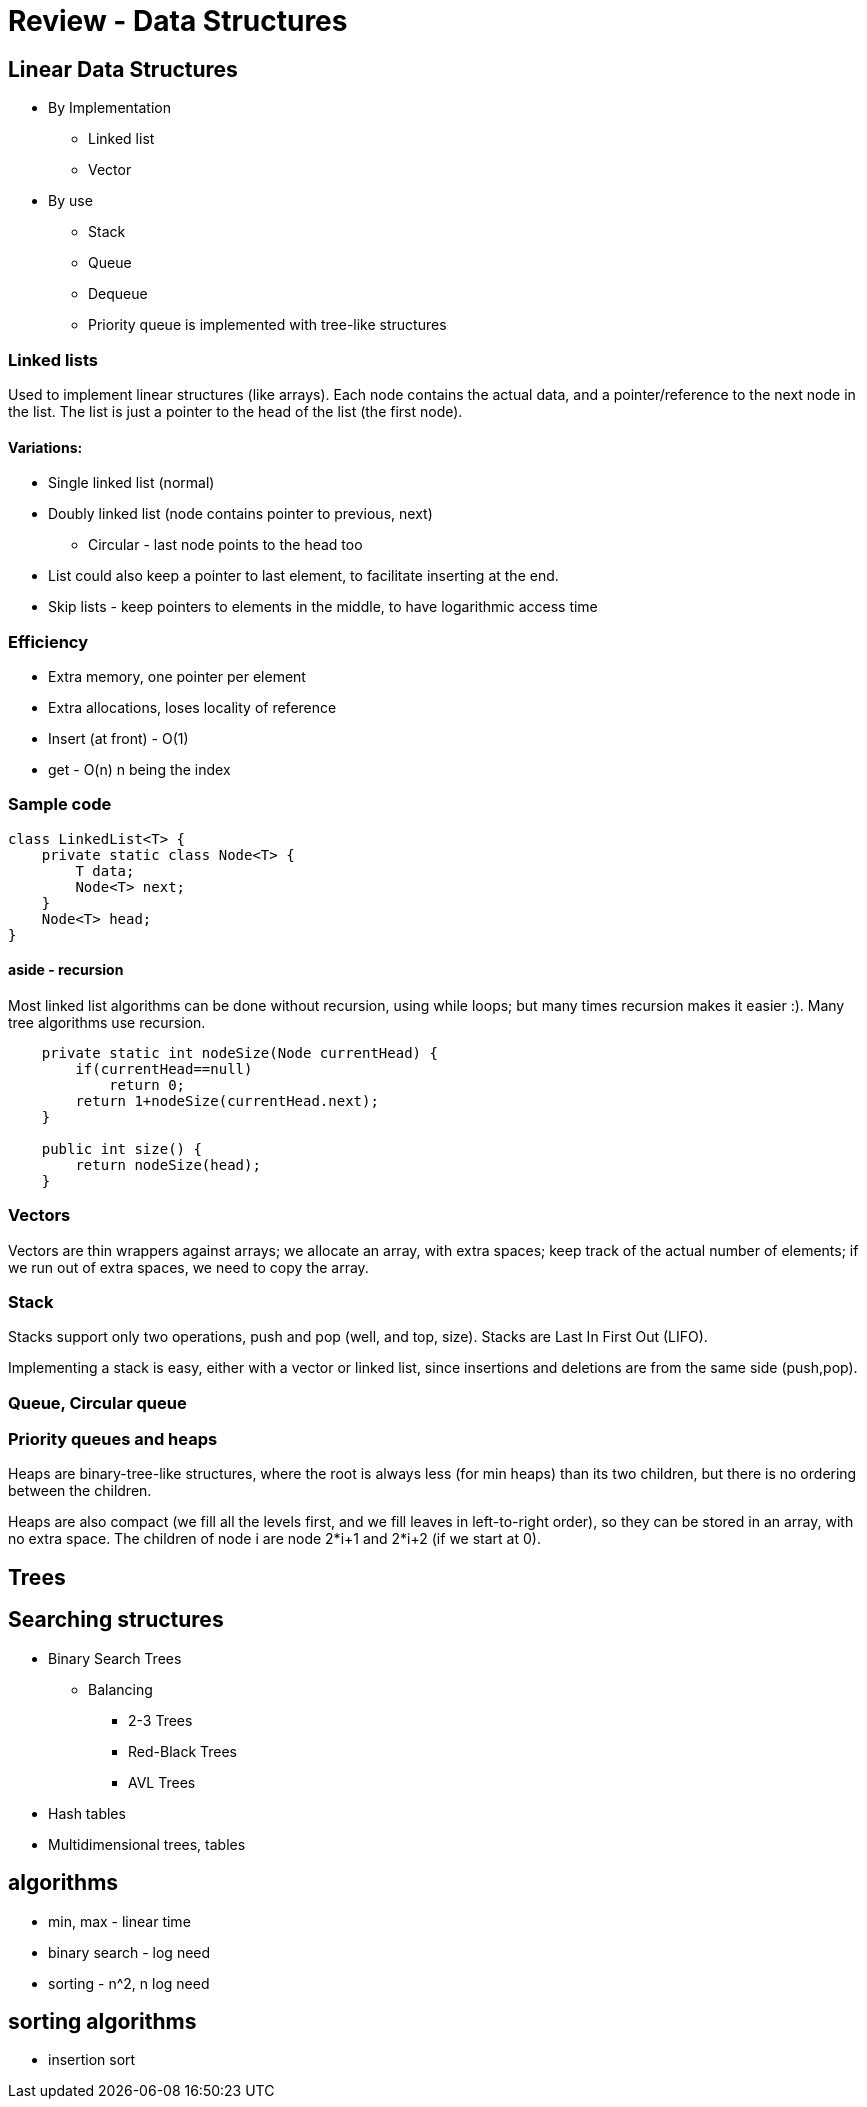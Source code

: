 = Review - Data Structures
:sourcedir: /Users/curri/IntroJava/Samples/src/main/java/okaram/notes
:source-highlighter: pygments

== Linear Data Structures

* By Implementation
    ** Linked list
    ** Vector
* By use
    ** Stack
    ** Queue
    ** Dequeue
    ** Priority queue is implemented with tree-like structures

=== Linked lists

Used to implement linear structures (like arrays). Each node contains the actual data, and a pointer/reference to the next node in the list. The list is just a pointer to the head of the list (the first node).

==== Variations:
* Single linked list (normal)
* Doubly linked list (node contains pointer to previous, next)
    ** Circular - last node points to the head too
* List could also keep a pointer to last element, to facilitate inserting at the end.
* Skip lists - keep pointers to elements in the middle, to have logarithmic access time

=== Efficiency
* Extra memory, one pointer per element 
* Extra allocations, loses locality of reference
* Insert (at front) - O(1)
* get - O(n) n being the index
 
=== Sample code
[source,java]
----
class LinkedList<T> {
    private static class Node<T> {
        T data;
        Node<T> next;
    }
    Node<T> head;
}
----

==== aside - recursion
Most linked list algorithms can be done without recursion, using while loops; but many times recursion makes it easier :). Many tree algorithms use recursion.

[source,java]
----
    private static int nodeSize(Node currentHead) {
        if(currentHead==null)
            return 0;
        return 1+nodeSize(currentHead.next);
    }

    public int size() {
        return nodeSize(head);
    }
----


=== Vectors
Vectors are thin wrappers against arrays; we allocate an array, with extra spaces; keep track of the actual number of elements; if we run out of extra spaces, we need to copy the array.


=== Stack
Stacks support only two operations, push and pop (well, and top, size). Stacks are Last In First Out (LIFO).

Implementing a stack is easy, either with a vector or linked list, since insertions and deletions are from the same side (push,pop).

=== Queue, Circular queue

=== Priority queues and heaps

Heaps are binary-tree-like structures, where the root is always less (for min heaps) than its two children, but there is no ordering between the children. 

Heaps are also compact (we fill all the levels first, and we fill leaves in left-to-right order), so they can be stored in an array, with no extra space. The children of node i are node 2*i+1 and 2*i+2 (if we start at 0).

== Trees

== Searching structures

* Binary Search Trees
    ** Balancing
        *** 2-3 Trees
        *** Red-Black Trees
        *** AVL Trees
* Hash tables
* Multidimensional trees, tables

== algorithms

* min, max - linear time
* binary search - log need
* sorting - n^2, n log need

== sorting algorithms

* insertion sort 

